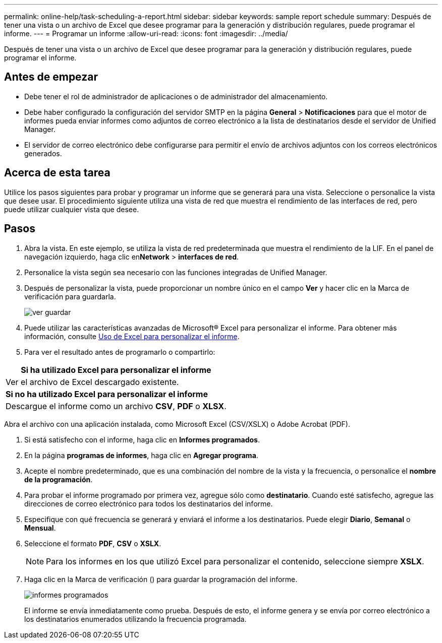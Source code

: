 ---
permalink: online-help/task-scheduling-a-report.html 
sidebar: sidebar 
keywords: sample report schedule 
summary: Después de tener una vista o un archivo de Excel que desee programar para la generación y distribución regulares, puede programar el informe. 
---
= Programar un informe
:allow-uri-read: 
:icons: font
:imagesdir: ../media/


[role="lead"]
Después de tener una vista o un archivo de Excel que desee programar para la generación y distribución regulares, puede programar el informe.



== Antes de empezar

* Debe tener el rol de administrador de aplicaciones o de administrador del almacenamiento.
* Debe haber configurado la configuración del servidor SMTP en la página *General* > *Notificaciones* para que el motor de informes pueda enviar informes como adjuntos de correo electrónico a la lista de destinatarios desde el servidor de Unified Manager.
* El servidor de correo electrónico debe configurarse para permitir el envío de archivos adjuntos con los correos electrónicos generados.




== Acerca de esta tarea

Utilice los pasos siguientes para probar y programar un informe que se generará para una vista. Seleccione o personalice la vista que desee usar. El procedimiento siguiente utiliza una vista de red que muestra el rendimiento de las interfaces de red, pero puede utilizar cualquier vista que desee.



== Pasos

. Abra la vista. En este ejemplo, se utiliza la vista de red predeterminada que muestra el rendimiento de la LIF. En el panel de navegación izquierdo, haga clic en**Network** > *interfaces de red*.
. Personalice la vista según sea necesario con las funciones integradas de Unified Manager.
. Después de personalizar la vista, puede proporcionar un nombre único en el campo *Ver* y hacer clic en la Marca de verificación para guardarla.
+
image::../media/view-save.gif[ver guardar]

. Puede utilizar las características avanzadas de Microsoft® Excel para personalizar el informe. Para obtener más información, consulte xref:task-using-excel-to-customize-your-report.adoc[Uso de Excel para personalizar el informe].
. Para ver el resultado antes de programarlo o compartirlo:


[cols="a*"]
|===
| *Si ha utilizado Excel para personalizar el informe* 


 a| 
Ver el archivo de Excel descargado existente.



 a| 
*Si no ha utilizado Excel para personalizar el informe*



 a| 
Descargue el informe como un archivo *CSV*, *PDF* o *XLSX*.

|===
Abra el archivo con una aplicación instalada, como Microsoft Excel (CSV/XSLX) o Adobe Acrobat (PDF).

. Si está satisfecho con el informe, haga clic en *Informes programados*.
. En la página *programas de informes*, haga clic en *Agregar programa*.
. Acepte el nombre predeterminado, que es una combinación del nombre de la vista y la frecuencia, o personalice el *nombre de la programación*.
. Para probar el informe programado por primera vez, agregue sólo como *destinatario*. Cuando esté satisfecho, agregue las direcciones de correo electrónico para todos los destinatarios del informe.
. Especifique con qué frecuencia se generará y enviará el informe a los destinatarios. Puede elegir *Diario*, *Semanal* o *Mensual*.
. Seleccione el formato *PDF*, *CSV* o *XSLX*.
+
[NOTE]
====
Para los informes en los que utilizó Excel para personalizar el contenido, seleccione siempre *XSLX*.

====
. Haga clic en la Marca de verificación (image:../media/blue-check.gif[""]) para guardar la programación del informe.
+
image::../media/scheduled-reports.gif[informes programados]

+
El informe se envía inmediatamente como prueba. Después de esto, el informe genera y se envía por correo electrónico a los destinatarios enumerados utilizando la frecuencia programada.


